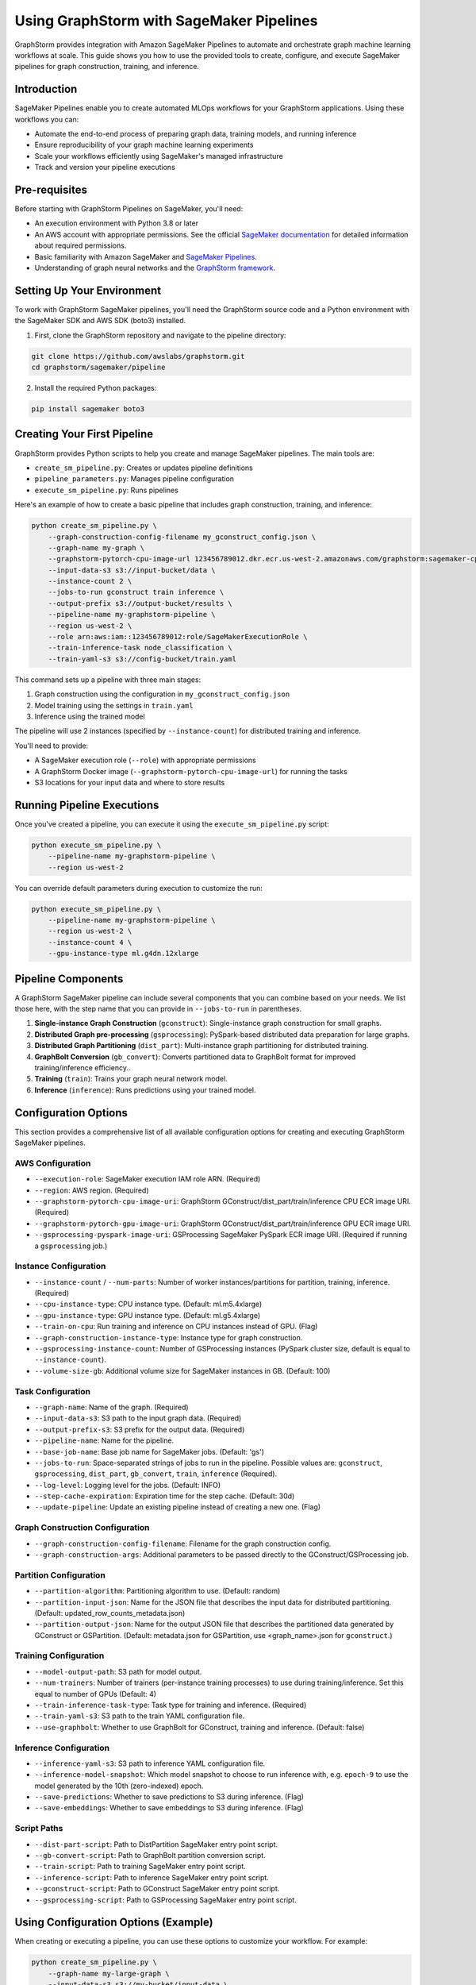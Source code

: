 .. _graphstorm-sagemaker-pipeline-ref:

Using GraphStorm with SageMaker Pipelines
=========================================

GraphStorm provides integration with Amazon SageMaker Pipelines to automate and orchestrate graph machine learning workflows at scale.
This guide shows you how to use the provided tools to create, configure, and execute SageMaker pipelines for graph construction, training, and inference.

Introduction
------------

SageMaker Pipelines enable you to create automated MLOps workflows for your GraphStorm applications. Using these workflows you can:

* Automate the end-to-end process of preparing graph data, training models, and running inference
* Ensure reproducibility of your graph machine learning experiments
* Scale your workflows efficiently using SageMaker's managed infrastructure
* Track and version your pipeline executions

Pre-requisites
--------------

Before starting with GraphStorm Pipelines on SageMaker, you'll need:

* An execution environment with Python 3.8 or later
* An AWS account with appropriate permissions. See the official
  `SageMaker documentation <https://docs.aws.amazon.com/sagemaker/latest/dg/build-and-manage-access.html>`_
  for detailed information about required permissions.
* Basic familiarity with Amazon SageMaker and
  `SageMaker Pipelines <https://docs.aws.amazon.com/sagemaker/latest/dg/pipelines.html>`_.
* Understanding of graph neural networks and the `GraphStorm framework <https://graphstorm.readthedocs.io/en/latest/index.html>`_.

Setting Up Your Environment
---------------------------

To work with GraphStorm SageMaker pipelines, you'll need the GraphStorm source code
and a Python environment with the SageMaker SDK and AWS SDK (boto3) installed.

1. First, clone the GraphStorm repository and navigate to the pipeline directory:

.. code-block:: bash

   git clone https://github.com/awslabs/graphstorm.git
   cd graphstorm/sagemaker/pipeline

2. Install the required Python packages:

.. code-block:: bash

   pip install sagemaker boto3

Creating Your First Pipeline
--------------------------

GraphStorm provides Python scripts to help you create and manage SageMaker pipelines. The main tools are:

* ``create_sm_pipeline.py``: Creates or updates pipeline definitions
* ``pipeline_parameters.py``: Manages pipeline configuration
* ``execute_sm_pipeline.py``: Runs pipelines

Here's an example of how to create a basic pipeline that includes graph construction, training, and inference:

.. code-block:: bash

    python create_sm_pipeline.py \
        --graph-construction-config-filename my_gconstruct_config.json \
        --graph-name my-graph \
        --graphstorm-pytorch-cpu-image-url 123456789012.dkr.ecr.us-west-2.amazonaws.com/graphstorm:sagemaker-cpu \
        --input-data-s3 s3://input-bucket/data \
        --instance-count 2 \
        --jobs-to-run gconstruct train inference \
        --output-prefix s3://output-bucket/results \
        --pipeline-name my-graphstorm-pipeline \
        --region us-west-2 \
        --role arn:aws:iam::123456789012:role/SageMakerExecutionRole \
        --train-inference-task node_classification \
        --train-yaml-s3 s3://config-bucket/train.yaml

This command sets up a pipeline with three main stages:

1. Graph construction using the configuration in ``my_gconstruct_config.json``
2. Model training using the settings in ``train.yaml``
3. Inference using the trained model

The pipeline will use 2 instances (specified by ``--instance-count``) for distributed training and inference.

You'll need to provide:

* A SageMaker execution role (``--role``) with appropriate permissions
* A GraphStorm Docker image (``--graphstorm-pytorch-cpu-image-url``) for running the tasks
* S3 locations for your input data and where to store results

Running Pipeline Executions
-------------------------

Once you've created a pipeline, you can execute it using the ``execute_sm_pipeline.py`` script:

.. code-block:: bash

    python execute_sm_pipeline.py \
        --pipeline-name my-graphstorm-pipeline \
        --region us-west-2

You can override default parameters during execution to customize the run:

.. code-block:: bash

    python execute_sm_pipeline.py \
        --pipeline-name my-graphstorm-pipeline \
        --region us-west-2 \
        --instance-count 4 \
        --gpu-instance-type ml.g4dn.12xlarge

Pipeline Components
-----------------

A GraphStorm SageMaker pipeline can include several components that you can combine based on your needs.
We list those here, with the step name that you can provide in ``--jobs-to-run`` in parentheses.

1. **Single-instance Graph Construction** (``gconstruct``):
   Single-instance graph construction for small graphs.

2. **Distributed Graph pre-processing** (``gsprocessing``):
   PySpark-based distributed data preparation for large graphs.

3. **Distributed Graph Partitioning** (``dist_part``):
   Multi-instance graph partitioning for distributed training.

4. **GraphBolt Conversion** (``gb_convert``):
   Converts partitioned data to GraphBolt format for improved training/inference efficiency..

5. **Training** (``train``):
   Trains your graph neural network model.

6. **Inference** (``inference``):
   Runs predictions using your trained model.

Configuration Options
---------------------

This section provides a comprehensive list of all available configuration options for creating and executing GraphStorm SageMaker pipelines.

AWS Configuration
^^^^^^^^^^^^^^^^^

* ``--execution-role``: SageMaker execution IAM role ARN. (Required)
* ``--region``: AWS region. (Required)
* ``--graphstorm-pytorch-cpu-image-uri``: GraphStorm GConstruct/dist_part/train/inference CPU ECR image URI. (Required)
* ``--graphstorm-pytorch-gpu-image-uri``: GraphStorm GConstruct/dist_part/train/inference GPU ECR image URI.
* ``--gsprocessing-pyspark-image-uri``: GSProcessing SageMaker PySpark ECR image URI. (Required if running a ``gsprocessing`` job.)

Instance Configuration
^^^^^^^^^^^^^^^^^^^^^^

* ``--instance-count`` / ``--num-parts``: Number of worker instances/partitions for partition, training, inference. (Required)
* ``--cpu-instance-type``: CPU instance type. (Default: ml.m5.4xlarge)
* ``--gpu-instance-type``: GPU instance type. (Default: ml.g5.4xlarge)
* ``--train-on-cpu``: Run training and inference on CPU instances instead of GPU. (Flag)
* ``--graph-construction-instance-type``: Instance type for graph construction.
* ``--gsprocessing-instance-count``: Number of GSProcessing instances (PySpark cluster size, default is equal to ``--instance-count``).
* ``--volume-size-gb``: Additional volume size for SageMaker instances in GB. (Default: 100)

Task Configuration
^^^^^^^^^^^^^^^^^^

* ``--graph-name``: Name of the graph. (Required)
* ``--input-data-s3``: S3 path to the input graph data. (Required)
* ``--output-prefix-s3``: S3 prefix for the output data. (Required)
* ``--pipeline-name``: Name for the pipeline.
* ``--base-job-name``: Base job name for SageMaker jobs. (Default: 'gs')
* ``--jobs-to-run``: Space-separated strings of jobs to run in the pipeline.
  Possible values are: ``gconstruct``, ``gsprocessing``, ``dist_part``, ``gb_convert``, ``train``, ``inference`` (Required).
* ``--log-level``: Logging level for the jobs. (Default: INFO)
* ``--step-cache-expiration``: Expiration time for the step cache. (Default: 30d)
* ``--update-pipeline``: Update an existing pipeline instead of creating a new one. (Flag)

Graph Construction Configuration
^^^^^^^^^^^^^^^^^^^^^^^^^^^^^^^^

* ``--graph-construction-config-filename``: Filename for the graph construction config.
* ``--graph-construction-args``: Additional parameters to be passed directly to the GConstruct/GSProcessing job.

Partition Configuration
^^^^^^^^^^^^^^^^^^^^^^^

* ``--partition-algorithm``: Partitioning algorithm to use. (Default: random)
* ``--partition-input-json``: Name for the JSON file that describes the input data for distributed partitioning. (Default: updated_row_counts_metadata.json)
* ``--partition-output-json``: Name for the output JSON file that describes the partitioned data generated by GConstruct or GSPartition.
  (Default: metadata.json for GSPartition,  use <graph_name>.json for ``gconstruct``.)

Training Configuration
^^^^^^^^^^^^^^^^^^^^^^

* ``--model-output-path``: S3 path for model output.
* ``--num-trainers``: Number of trainers (per-instance training processes) to use during training/inference. Set this equal to number of GPUs (Default: 4)
* ``--train-inference-task-type``: Task type for training and inference. (Required)
* ``--train-yaml-s3``: S3 path to the train YAML configuration file.
* ``--use-graphbolt``: Whether to use GraphBolt for GConstruct, training and inference. (Default: false)

Inference Configuration
^^^^^^^^^^^^^^^^^^^^^^^

* ``--inference-yaml-s3``: S3 path to inference YAML configuration file.
* ``--inference-model-snapshot``: Which model snapshot to choose to run inference with, e.g. ``epoch-9`` to use the model generated by the 10th (zero-indexed) epoch.
* ``--save-predictions``: Whether to save predictions to S3 during inference. (Flag)
* ``--save-embeddings``: Whether to save embeddings to S3 during inference. (Flag)

Script Paths
^^^^^^^^^^^^

* ``--dist-part-script``: Path to DistPartition SageMaker entry point script.
* ``--gb-convert-script``: Path to GraphBolt partition conversion script.
* ``--train-script``: Path to training SageMaker entry point script.
* ``--inference-script``: Path to inference SageMaker entry point script.
* ``--gconstruct-script``: Path to GConstruct SageMaker entry point script.
* ``--gsprocessing-script``: Path to GSProcessing SageMaker entry point script.

Using Configuration Options (Example)
---------------------------

When creating or executing a pipeline, you can use these options to customize your workflow. For example:

.. code-block:: bash

    python create_sm_pipeline.py \
        --graph-name my-large-graph \
        --input-data-s3 s3://my-bucket/input-data \
        --output-prefix-s3 s3://my-bucket/output \
        --instance-count 4 \
        --gpu-instance-type ml.g4dn.12xlarge \
        --jobs-to-run gsprocessing dist_part gb_convert train inference \
        --use-graphbolt true \
        --train-yaml-s3 s3://my-bucket/train-config.yaml \
        --inference-yaml-s3 s3://my-bucket/inference-config.yaml \
        --save-predictions \
        --save-embeddings

This example sets up a pipeline for a large graph, using distributed processing, GraphBolt conversion, GPU-based training and inference, and saving both predictions and embeddings.

Remember that not all options are required for every pipeline. The necessary options depend on your specific use case and the components you're including in your pipeline.

Advanced Usage
------------

Using GraphBolt for Better Performance
^^^^^^^^^^^^^^^^^^^^^^^^^^^^^^^^^^^^^^

GraphBolt enabled faster training, see :ref:`using-graphbolt-ref`. To enable GraphBolt for your pipeline:

.. code-block:: bash

    python create_sm_pipeline.py \
        ... \
        --use-graphbolt true

For distributed processing with GraphBolt, you will need to include a ``gb_convert`` step after ``dist_part``:

.. code-block:: bash

    python create_sm_pipeline.py \
        ... \
        --jobs-to-run gsprocessing dist_part gb_convert train inference \
        --use-graphbolt true

For a complete example of running a GraphBolt-enabled pipeline see this `AWS ML blog post <https://aws.amazon.com/blogs/machine-learning/faster-distributed-graph-neural-network-training-with-graphstorm-v0-4/>`_.

Asynchronous and Local Execution
^^^^^^^^^^^^^^^^^^^^^^^^^^^^^^^^

For non-blocking pipeline execution:

.. code-block:: bash

    python execute_sm_pipeline.py \
        --pipeline-name my-graphstorm-pipeline \
        --region us-west-2 \
        --async-execution

For local testing, where all pipeline steps are executed locally:

.. code-block:: bash

    python execute_sm_pipeline.py \
        --pipeline-name my-graphstorm-pipeline \
        --local-execution

.. note:: Local execution requires a GPU if using GPU instance types.

Troubleshooting
---------------

If you encounter issues:

* Check that all AWS permissions are correctly configured
* Review SageMaker execution logs for detailed error messages
* Verify S3 path accessibility
* Confirm instance type availability in your region

For more information, see:

* `SageMaker Pipelines Troubleshooting Guide <https://docs.aws.amazon.com/sagemaker/latest/dg/pipelines-troubleshooting.html>`_

For additional help, you can open an issue in the
`GraphStorm GitHub repository <https://github.com/awslabs/graphstorm/issues>`_.
